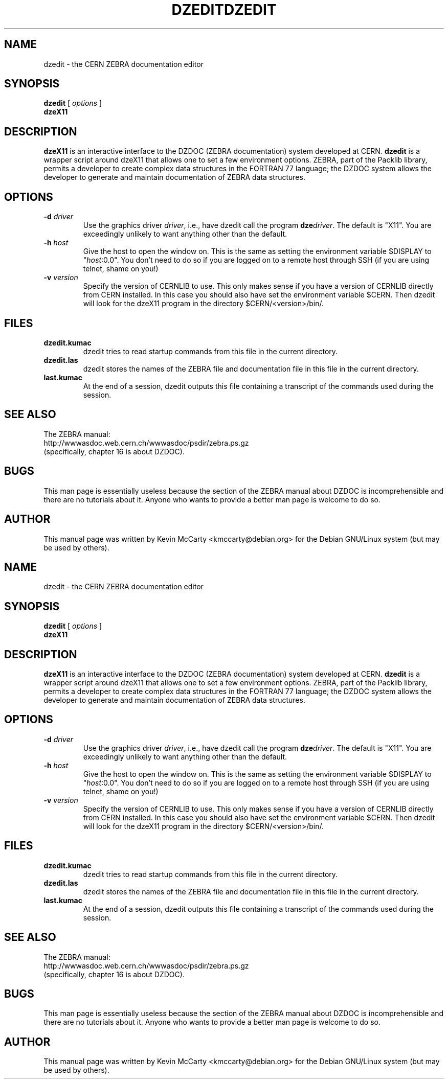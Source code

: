 .\"                                      Hey, EMACS: -*- nroff -*-
.TH DZEDIT 1 "April 15, 2004"
.\" Please adjust this date whenever revising the manpage.
.\"
.SH NAME
dzedit \- the CERN ZEBRA documentation editor
.SH SYNOPSIS
.B dzedit
.RI " [ " options " ]"
.br
.B dzeX11
.SH DESCRIPTION
.PP
\fBdzeX11\fP is an interactive interface to the DZDOC (ZEBRA documentation)
system developed at CERN.  \fBdzedit\fP is a wrapper script around dzeX11
that allows one to set a few environment options.  ZEBRA, part of the Packlib
library, permits a developer to create complex data structures in the FORTRAN
77 language; the DZDOC system allows the developer to generate and maintain
documentation of ZEBRA data structures.
.SH OPTIONS
.TP
.BI "\-d " driver
Use the graphics driver \fIdriver\fP, i.e., have dzedit call the program
\fBdze\fP\fIdriver\fP.  The default is "X11".  You are exceedingly unlikely to
want anything other than the default.
.TP
.BI "\-h " host
Give the host to open the window on.  This is the same as setting the
environment variable $DISPLAY to "\fIhost\fP:0.0".  You don't need to do so
if you are logged on to a remote host through SSH (if you are using telnet,
shame on you!)
.TP
.BI "\-v " version
Specify the version of CERNLIB to use.  This only makes sense if you have
a version of CERNLIB directly from CERN installed.  In this case you should
also have set the environment variable $CERN.  Then dzedit will look for the
dzeX11 program in the directory $CERN/<version>/bin/.
.SH FILES
.TP
\fBdzedit.kumac\fP
dzedit tries to read startup commands from this file in the current directory.
.TP
\fBdzedit.las\fP
dzedit stores the names of the ZEBRA file and documentation file in this file
in the current directory.
.TP
\fBlast.kumac\fP
At the end of a session, dzedit outputs this file containing
a transcript of the commands used during the session.
.SH SEE ALSO
The ZEBRA manual:
.br
http://wwwasdoc.web.cern.ch/wwwasdoc/psdir/zebra.ps.gz
.br
(specifically, chapter 16 is about DZDOC).
.SH BUGS
This man page is essentially useless because the section of the ZEBRA manual
about DZDOC is incomprehensible and there are no tutorials about it.
Anyone who wants to provide a better man page is welcome to do so.
.SH AUTHOR
This manual page was written by Kevin McCarty <kmccarty@debian.org>
for the Debian GNU/Linux system (but may be used by others).
.\"                                      Hey, EMACS: -*- nroff -*-
.TH DZEDIT 1 "April 15, 2004"
.\" Please adjust this date whenever revising the manpage.
.\"
.SH NAME
dzedit \- the CERN ZEBRA documentation editor
.SH SYNOPSIS
.B dzedit
.RI " [ " options " ]"
.br
.B dzeX11
.SH DESCRIPTION
.PP
\fBdzeX11\fP is an interactive interface to the DZDOC (ZEBRA documentation)
system developed at CERN.  \fBdzedit\fP is a wrapper script around dzeX11
that allows one to set a few environment options.  ZEBRA, part of the Packlib
library, permits a developer to create complex data structures in the FORTRAN
77 language; the DZDOC system allows the developer to generate and maintain
documentation of ZEBRA data structures.
.SH OPTIONS
.TP
.BI "\-d " driver
Use the graphics driver \fIdriver\fP, i.e., have dzedit call the program
\fBdze\fP\fIdriver\fP.  The default is "X11".  You are exceedingly unlikely to
want anything other than the default.
.TP
.BI "\-h " host
Give the host to open the window on.  This is the same as setting the
environment variable $DISPLAY to "\fIhost\fP:0.0".  You don't need to do so
if you are logged on to a remote host through SSH (if you are using telnet,
shame on you!)
.TP
.BI "\-v " version
Specify the version of CERNLIB to use.  This only makes sense if you have
a version of CERNLIB directly from CERN installed.  In this case you should
also have set the environment variable $CERN.  Then dzedit will look for the
dzeX11 program in the directory $CERN/<version>/bin/.
.SH FILES
.TP
\fBdzedit.kumac\fP
dzedit tries to read startup commands from this file in the current directory.
.TP
\fBdzedit.las\fP
dzedit stores the names of the ZEBRA file and documentation file in this file
in the current directory.
.TP
\fBlast.kumac\fP
At the end of a session, dzedit outputs this file containing
a transcript of the commands used during the session.
.SH SEE ALSO
The ZEBRA manual:
.br
http://wwwasdoc.web.cern.ch/wwwasdoc/psdir/zebra.ps.gz
.br
(specifically, chapter 16 is about DZDOC).
.SH BUGS
This man page is essentially useless because the section of the ZEBRA manual
about DZDOC is incomprehensible and there are no tutorials about it.
Anyone who wants to provide a better man page is welcome to do so.
.SH AUTHOR
This manual page was written by Kevin McCarty <kmccarty@debian.org>
for the Debian GNU/Linux system (but may be used by others).
